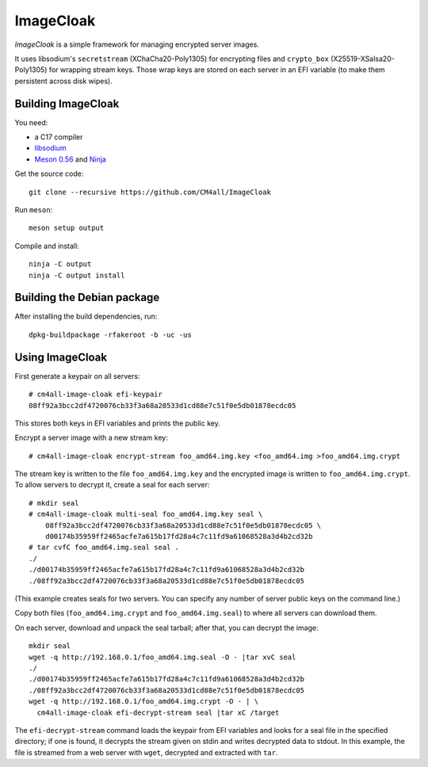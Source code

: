 ImageCloak
==========

*ImageCloak* is a simple framework for managing encrypted server
images.

It uses libsodium's ``secretstream`` (XChaCha20-Poly1305) for
encrypting files and ``crypto_box`` (X25519-XSalsa20-Poly1305) for
wrapping stream keys.  Those wrap keys are stored on each server in an
EFI variable (to make them persistent across disk wipes).


Building ImageCloak
-------------------

You need:

- a C17 compiler
- `libsodium <https://www.libsodium.org/>`__
- `Meson 0.56 <http://mesonbuild.com/>`__ and `Ninja
  <https://ninja-build.org/>`__

Get the source code::

 git clone --recursive https://github.com/CM4all/ImageCloak

Run ``meson``::

 meson setup output

Compile and install::

 ninja -C output
 ninja -C output install


Building the Debian package
---------------------------

After installing the build dependencies, run::

 dpkg-buildpackage -rfakeroot -b -uc -us


Using ImageCloak
----------------

First generate a keypair on all servers::

  # cm4all-image-cloak efi-keypair
  08ff92a3bcc2df4720076cb33f3a68a20533d1cd88e7c51f0e5db01878ecdc05

This stores both keys in EFI variables and prints the public key.

Encrypt a server image with a new stream key::

  # cm4all-image-cloak encrypt-stream foo_amd64.img.key <foo_amd64.img >foo_amd64.img.crypt

The stream key is written to the file ``foo_amd64.img.key`` and the
encrypted image is written to ``foo_amd64.img.crypt``.  To allow
servers to decrypt it, create a seal for each server::

  # mkdir seal
  # cm4all-image-cloak multi-seal foo_amd64.img.key seal \
      08ff92a3bcc2df4720076cb33f3a68a20533d1cd88e7c51f0e5db01878ecdc05 \
      d00174b35959ff2465acfe7a615b17fd28a4c7c11fd9a61068528a3d4b2cd32b
  # tar cvfC foo_amd64.img.seal seal .
  ./
  ./d00174b35959ff2465acfe7a615b17fd28a4c7c11fd9a61068528a3d4b2cd32b
  ./08ff92a3bcc2df4720076cb33f3a68a20533d1cd88e7c51f0e5db01878ecdc05

(This example creates seals for two servers.  You can specify any
number of server public keys on the command line.)

Copy both files (``foo_amd64.img.crypt`` and ``foo_amd64.img.seal``)
to where all servers can download them.

On each server, download and unpack the seal tarball; after that, you
can decrypt the image::

  mkdir seal
  wget -q http://192.168.0.1/foo_amd64.img.seal -O - |tar xvC seal
  ./
  ./d00174b35959ff2465acfe7a615b17fd28a4c7c11fd9a61068528a3d4b2cd32b
  ./08ff92a3bcc2df4720076cb33f3a68a20533d1cd88e7c51f0e5db01878ecdc05
  wget -q http://192.168.0.1/foo_amd64.img.crypt -O - | \
    cm4all-image-cloak efi-decrypt-stream seal |tar xC /target

The ``efi-decrypt-stream`` command loads the keypair from EFI
variables and looks for a seal file in the specified directory; if one
is found, it decrypts the stream given on stdin and writes decrypted
data to stdout.  In this example, the file is streamed from a web
server with ``wget``, decrypted and extracted with ``tar``.
